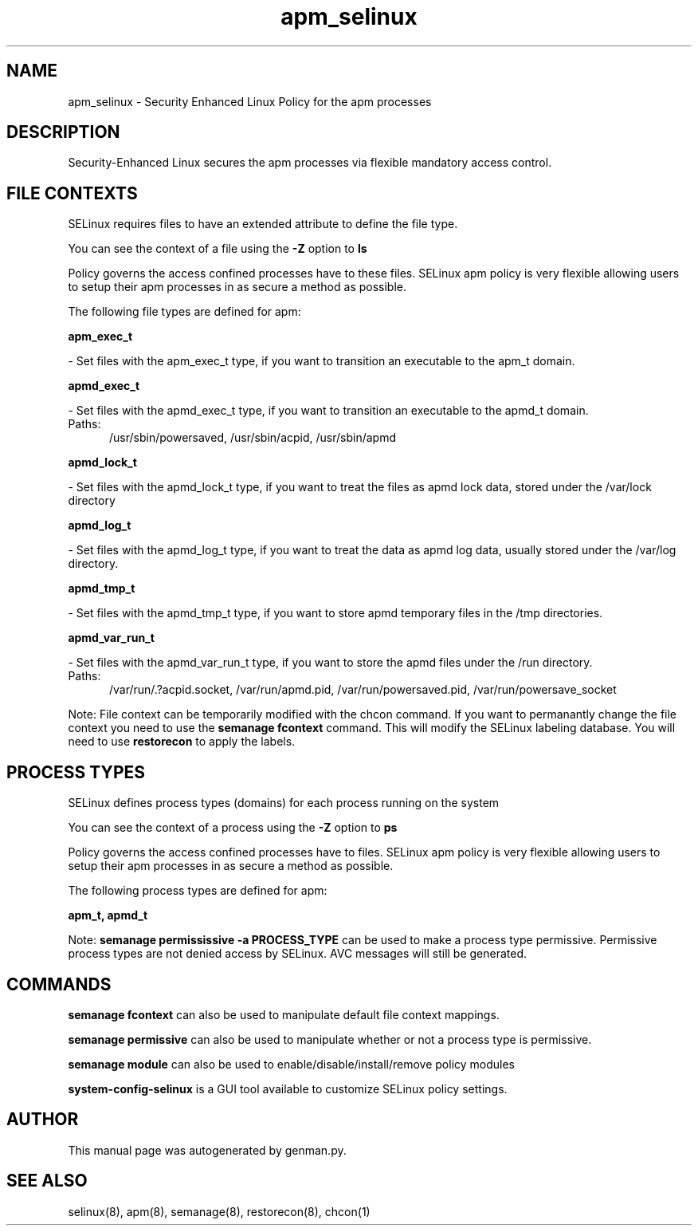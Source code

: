 .TH  "apm_selinux"  "8"  "apm" "dwalsh@redhat.com" "apm SELinux Policy documentation"
.SH "NAME"
apm_selinux \- Security Enhanced Linux Policy for the apm processes
.SH "DESCRIPTION"

Security-Enhanced Linux secures the apm processes via flexible mandatory access
control.  

.SH FILE CONTEXTS
SELinux requires files to have an extended attribute to define the file type. 
.PP
You can see the context of a file using the \fB\-Z\fP option to \fBls\bP
.PP
Policy governs the access confined processes have to these files. 
SELinux apm policy is very flexible allowing users to setup their apm processes in as secure a method as possible.
.PP 
The following file types are defined for apm:


.EX
.PP
.B apm_exec_t 
.EE

- Set files with the apm_exec_t type, if you want to transition an executable to the apm_t domain.


.EX
.PP
.B apmd_exec_t 
.EE

- Set files with the apmd_exec_t type, if you want to transition an executable to the apmd_t domain.

.br
.TP 5
Paths: 
/usr/sbin/powersaved, /usr/sbin/acpid, /usr/sbin/apmd

.EX
.PP
.B apmd_lock_t 
.EE

- Set files with the apmd_lock_t type, if you want to treat the files as apmd lock data, stored under the /var/lock directory


.EX
.PP
.B apmd_log_t 
.EE

- Set files with the apmd_log_t type, if you want to treat the data as apmd log data, usually stored under the /var/log directory.


.EX
.PP
.B apmd_tmp_t 
.EE

- Set files with the apmd_tmp_t type, if you want to store apmd temporary files in the /tmp directories.


.EX
.PP
.B apmd_var_run_t 
.EE

- Set files with the apmd_var_run_t type, if you want to store the apmd files under the /run directory.

.br
.TP 5
Paths: 
/var/run/\.?acpid\.socket, /var/run/apmd\.pid, /var/run/powersaved\.pid, /var/run/powersave_socket

.PP
Note: File context can be temporarily modified with the chcon command.  If you want to permanantly change the file context you need to use the 
.B semanage fcontext 
command.  This will modify the SELinux labeling database.  You will need to use
.B restorecon
to apply the labels.

.SH PROCESS TYPES
SELinux defines process types (domains) for each process running on the system
.PP
You can see the context of a process using the \fB\-Z\fP option to \fBps\bP
.PP
Policy governs the access confined processes have to files. 
SELinux apm policy is very flexible allowing users to setup their apm processes in as secure a method as possible.
.PP 
The following process types are defined for apm:

.EX
.B apm_t, apmd_t 
.EE
.PP
Note: 
.B semanage permississive -a PROCESS_TYPE 
can be used to make a process type permissive. Permissive process types are not denied access by SELinux. AVC messages will still be generated.

.SH "COMMANDS"
.B semanage fcontext
can also be used to manipulate default file context mappings.
.PP
.B semanage permissive
can also be used to manipulate whether or not a process type is permissive.
.PP
.B semanage module
can also be used to enable/disable/install/remove policy modules

.PP
.B system-config-selinux 
is a GUI tool available to customize SELinux policy settings.

.SH AUTHOR	
This manual page was autogenerated by genman.py.

.SH "SEE ALSO"
selinux(8), apm(8), semanage(8), restorecon(8), chcon(1)
